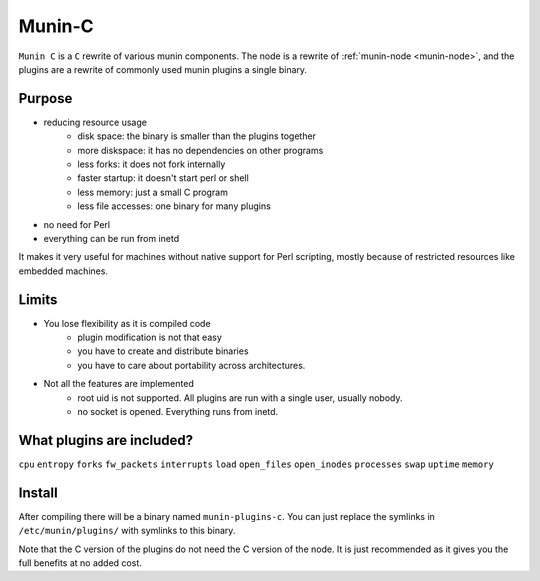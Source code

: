 .. _munin-c:

=======
Munin-C
=======

.. index::
   single: embedded machines;
   single: light-weight node;
   pair: munin-node; munin-c;

``Munin C`` is a ``C`` rewrite of various munin components.
The node is a rewrite of :ref:`munin-node <munin-node>`, and the plugins are a rewrite of commonly used munin plugins a single binary.

Purpose
=======

* reducing resource usage
   - disk space: the binary is smaller than the plugins together
   - more diskspace: it has no dependencies on other programs
   - less forks: it does not fork internally
   - faster startup: it doesn't start perl or shell
   - less memory: just a small C program
   - less file accesses: one binary for many plugins
* no need for Perl
* everything can be run from inetd

It makes it very useful for machines without native support for Perl scripting, mostly because of restricted resources like embedded machines.

Limits
======

* You lose flexibility as it is compiled code
   - plugin modification is not that easy
   - you have to create and distribute binaries
   - you have to care about portability across architectures.
* Not all the features are implemented
   - root uid is not supported. All plugins are run with a single user, usually nobody.
   - no socket is opened. Everything runs from inetd.

What plugins are included?
==========================
``cpu``
``entropy``
``forks``
``fw_packets``
``interrupts``
``load``
``open_files``
``open_inodes``
``processes``
``swap``
``uptime``
``memory``

Install
=======

After compiling there will be a binary named ``munin-plugins-c``. You can just replace the symlinks in ``/etc/munin/plugins/`` with symlinks to this binary.

Note that the C version of the plugins do not need the C version of the node. It is just recommended as it gives you the full benefits at no added cost.
